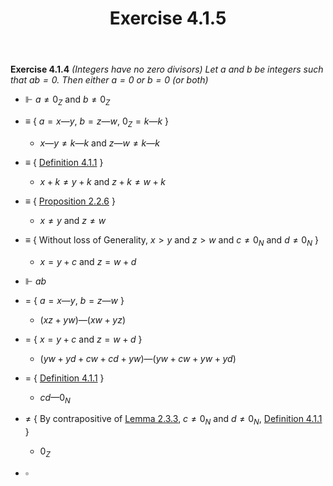 #+title: Exercise 4.1.5

#+LATEX_HEADER: \usepackage{amsmath}
#+LATEX_HEADER: \usepackage{amssymb}
#+LATEX_HEADER: \usepackage{a4wide}
#+LATEX_HEADER: \renewcommand{\labelitemi}{}
#+LATEX_HEADER: \renewcommand{\labelitemii}{}
#+LATEX_HEADER: \renewcommand{\labelitemiii}{}
#+LATEX_HEADER: \renewcommand{\labelitemiv}{}
#+LaTeX_HEADER: \newcommand{\pp}{\hspace{-0.5pt}{+}\hspace{-4pt}{+}}
#+LaTeX_HEADER: \usepackage[utf8]{inputenc} \usepackage{titlesec}
#+LaTeX_HEADER: \titleformat{\chapter}[block]{\bfseries\Huge}{}{0em}{}
#+LaTeX_HEADER: \titleformat{\section}[hang]{\bfseries\Large}{}{1em}{\thesection\enspace}
#+OPTIONS: num:nil
#+HTML_HEAD: <style type="text/css">
#+HTML_HEAD:  ol#al { list-style-type: upper-alpha; }
#+HTML_HEAD: </style>

*Exercise 4.1.4* /(Integers have no zero divisors) Let $a$ and $b$ be integers such that $ab = 0$. Then either $a = 0$ or $b = 0$ (or both)/

- $\Vdash$ $a \neq 0_Z$ and $b \neq 0_Z$

- $\equiv$ { $a = x — y$, $b = z — w$, $0_Z = k — k$ }

  - $x — y \neq k — k$ and $z — w \neq k — k$

- $\equiv$ { [[../definition-4.1.1.org][Definition 4.1.1]] }

  - $x + k \neq y + k$ and $z + k \neq w + k$

- $\equiv$ { [[../../Chapter2/proposition-2.2.6.org][Proposition 2.2.6]] }

  - $x \neq y$ and $z \neq w$

- $\equiv$ { Without loss of Generality, $x > y$ and $z > w$ and $c \neq 0_N$ and $d \neq 0_N$ }

  - $x = y + c$ and $z = w + d$

- $\Vdash$ $ab$

- $=$ { $a = x — y$, $b = z — w$ }

  - $(xz + yw) — (xw + yz)$

- $=$ { $x = y + c$ and $z = w + d$ }

  - $(yw + yd + cw + cd + yw) — (yw + cw + yw + yd)$

- $=$ { [[../definition-4.1.1.org][Definition 4.1.1]] }

  - $cd — 0_N$

- $\neq$ { By contrapositive of [[../../Chapter2/lemma-2.3.3.org][Lemma 2.3.3]], $c \neq 0_N$ and $d \neq 0_N$, [[../definition-4.1.1.org][Definition 4.1.1]] }

  - $0_Z$

- $\square$
